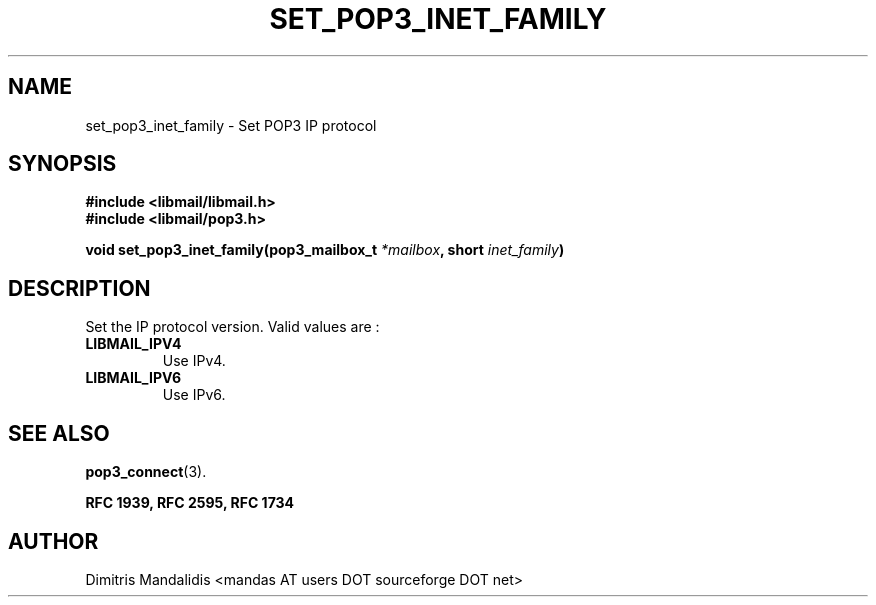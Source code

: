 .\" This file is part of libmail.
.\" 
.\"	(c) 2009 - Dimitris Mandalidis <mandas@users.sourceforge.net>
.\"
.\" libmail is free software: you can redistribute it and/or modify
.\" it under the terms of the GNU General Public License as published by
.\" the Free Software Foundation, either version 3 of the License, or
.\" (at your option) any later version.
.\" 
.\" libmail is distributed in the hope that it will be useful,
.\" but WITHOUT ANY WARRANTY; without even the implied warranty of
.\" MERCHANTABILITY or FITNESS FOR A PARTICULAR PURPOSE.  See the
.\" GNU General Public License for more details.
.\" 
.\" You should have received a copy of the GNU General Public License
.\" along with libmail.  If not, see <http://www.gnu.org/licenses/>.
.TH SET_POP3_INET_FAMILY 3 "2009-06-18" "version 0.3" "libmail - A mail handling library"
.SH NAME
set_pop3_inet_family - Set POP3 IP protocol
.SH SYNOPSIS
.nf
.B #include <libmail/libmail.h>
.B #include <libmail/pop3.h>
.sp
.BI "void set_pop3_inet_family(pop3_mailbox_t " "*mailbox" ", short " "inet_family" ")"
.sp
.fi
.SH DESCRIPTION
Set the IP protocol version. Valid values are :
.TP
.B LIBMAIL_IPV4
Use IPv4.
.TP
.B LIBMAIL_IPV6
Use IPv6.
.SH "SEE ALSO"
.BR "pop3_connect" "(3)."
.sp
.B RFC 1939, RFC 2595, RFC 1734
.SH "AUTHOR"
Dimitris Mandalidis <mandas AT users DOT sourceforge DOT net>
